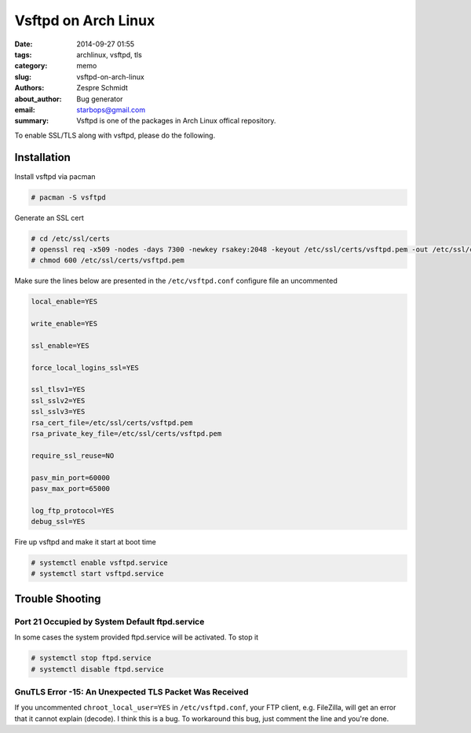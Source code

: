 ======================
 Vsftpd on Arch Linux
======================

:date: 2014-09-27 01:55
:tags: archlinux, vsftpd, tls
:category: memo
:slug: vsftpd-on-arch-linux
:authors: Zespre Schmidt
:about_author: Bug generator
:email: starbops@gmail.com
:summary: Vsftpd is one of the packages in Arch Linux offical repository.

To enable SSL/TLS along with vsftpd, please do the following.

Installation
============

Install vsftpd via pacman

.. code-block:: sh

    # pacman -S vsftpd

Generate an SSL cert

.. code-block:: sh

    # cd /etc/ssl/certs
    # openssl req -x509 -nodes -days 7300 -newkey rsakey:2048 -keyout /etc/ssl/certs/vsftpd.pem -out /etc/ssl/certs/vsftpd.pem
    # chmod 600 /etc/ssl/certs/vsftpd.pem

Make sure the lines below are presented in the ``/etc/vsftpd.conf`` configure file an uncommented

.. code-block:: text

    local_enable=YES

    write_enable=YES

    ssl_enable=YES

    force_local_logins_ssl=YES

    ssl_tlsv1=YES
    ssl_sslv2=YES
    ssl_sslv3=YES
    rsa_cert_file=/etc/ssl/certs/vsftpd.pem
    rsa_private_key_file=/etc/ssl/certs/vsftpd.pem

    require_ssl_reuse=NO

    pasv_min_port=60000
    pasv_max_port=65000

    log_ftp_protocol=YES
    debug_ssl=YES

Fire up vsftpd and make it start at boot time

.. code-block:: sh

    # systemctl enable vsftpd.service
    # systemctl start vsftpd.service

Trouble Shooting
================

Port 21 Occupied by System Default ftpd.service
-----------------------------------------------

In some cases the system provided ftpd.service will be activated. To stop it

.. code-block:: sh

    # systemctl stop ftpd.service
    # systemctl disable ftpd.service

GnuTLS Error -15: An Unexpected TLS Packet Was Received
-------------------------------------------------------

If you uncommented ``chroot_local_user=YES`` in ``/etc/vsftpd.conf``, your FTP client, e.g. FileZilla, will get an error that it cannot explain (decode). I think this is a bug. To workaround this bug, just comment the line and you're done.

